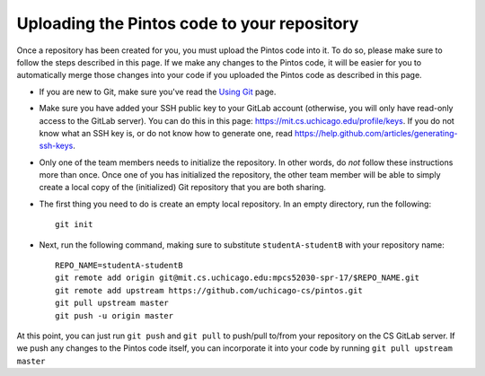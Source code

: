 Uploading the Pintos code to your repository
--------------------------------------------

Once a repository has been created for you, you must upload the Pintos code into it. To do so, please make sure to follow the steps described in this page. If we make any changes to the Pintos code, it will be easier for you to automatically merge those changes into your code if you uploaded the Pintos code as described in this page.


* If you are new to Git, make sure you've read the `Using Git <git.html>`_ page.
* Make sure you have added your SSH public key to your GitLab account (otherwise, you will only have read-only access to the GitLab server). You can do this in this page: https://mit.cs.uchicago.edu/profile/keys. If you do not know what an SSH key is, or do not know how to generate one, read https://help.github.com/articles/generating-ssh-keys.
* Only one of the team members needs to initialize the repository. In other words, do *not* follow these instructions more than once. Once one of you has initialized the repository, the other team member will be able to simply create a local copy of the (initialized) Git repository that you are both sharing.
* The first thing you need to do is create an empty local repository. In an empty directory, run the following::

        git init

* Next, run the following command, making sure to substitute ``studentA-studentB`` with your repository name::

        REPO_NAME=studentA-studentB
        git remote add origin git@mit.cs.uchicago.edu:mpcs52030-spr-17/$REPO_NAME.git
        git remote add upstream https://github.com/uchicago-cs/pintos.git
        git pull upstream master
        git push -u origin master

At this point, you can just run ``git push`` and ``git pull`` to push/pull to/from your repository on the CS GitLab server.
If we push any changes to the Pintos code itself, you can incorporate it into your code by running ``git pull upstream master``
